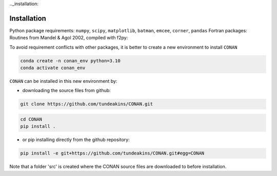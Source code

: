 .._installation:

Installation
============

Python package requirements:
``numpy``, ``scipy``, ``matplotlib``, ``batman``, ``emcee``, ``corner``, ``pandas``
Fortran packages: Routines from Mandel & Agol 2002, compiled with f2py:

To avoid requirement conflicts with other packages, it is better to create a new environment to install ``CONAN``

.. code-block:: bash

    conda create -n conan_env python=3.10
    conda activate conan_env

``CONAN`` can be installed in this new environment by: 

- downloading the source files from github: 

.. code-block:: bash

    git clone https://github.com/tundeakins/CONAN.git
.. code-block:: bash

    cd CONAN    
    pip install .

- or pip installing directly from the github repository:
.. code-block:: bash

    pip install -e git+https://github.com/tundeakins/CONAN.git#egg=CONAN

Note that a folder 'src' is created where the CONAN source files are downloaded to before installation.